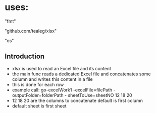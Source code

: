 * uses:
	"fmt"
	
	"github.com/tealeg/xlsx"
	
	"os"

** Introduction
- xlsx is used to read an Excel file and its content
- the main func reads a dedicated Excel file and concatenates some column and writes this content in a file
- this is done for each row
- example call: go-excelWork1 -excelFile=filePath -outputFolder=folderPath - sheetToUse=sheetNO 12 18 20
- 12 18 20 are the columns to concatenate default is first column
- default sheet is first sheet
